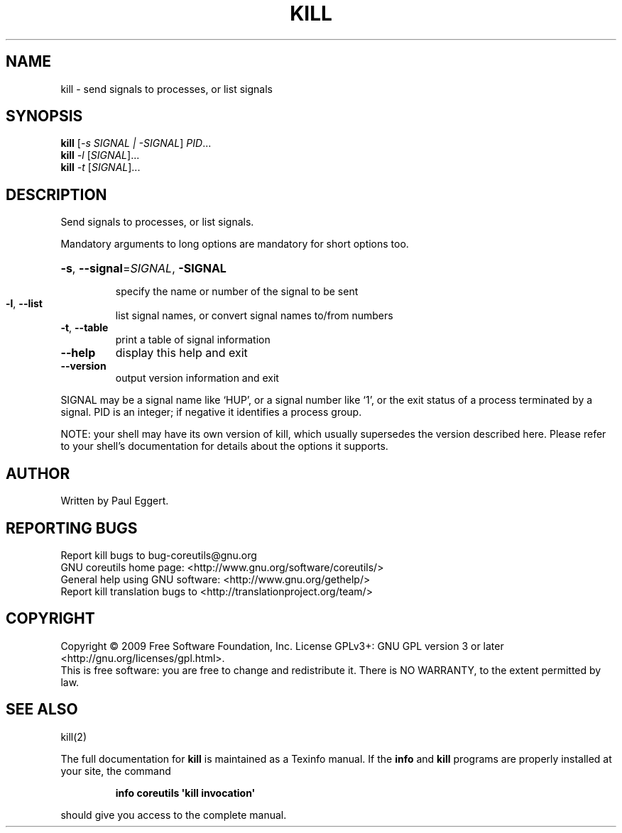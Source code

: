 .\" DO NOT MODIFY THIS FILE!  It was generated by help2man 1.35.
.TH KILL "1" "November 2009" "GNU coreutils 8.1" "User Commands"
.SH NAME
kill \- send signals to processes, or list signals
.SH SYNOPSIS
.B kill
[\fI-s SIGNAL | -SIGNAL\fR] \fIPID\fR...
.br
.B kill
\fI-l \fR[\fISIGNAL\fR]...
.br
.B kill
\fI-t \fR[\fISIGNAL\fR]...
.SH DESCRIPTION
.\" Add any additional description here
.PP
Send signals to processes, or list signals.
.PP
Mandatory arguments to long options are mandatory for short options too.
.HP
\fB\-s\fR, \fB\-\-signal\fR=\fISIGNAL\fR, \fB\-SIGNAL\fR
.IP
specify the name or number of the signal to be sent
.TP
\fB\-l\fR, \fB\-\-list\fR
list signal names, or convert signal names to/from numbers
.TP
\fB\-t\fR, \fB\-\-table\fR
print a table of signal information
.TP
\fB\-\-help\fR
display this help and exit
.TP
\fB\-\-version\fR
output version information and exit
.PP
SIGNAL may be a signal name like `HUP', or a signal number like `1',
or the exit status of a process terminated by a signal.
PID is an integer; if negative it identifies a process group.
.PP
NOTE: your shell may have its own version of kill, which usually supersedes
the version described here.  Please refer to your shell's documentation
for details about the options it supports.
.SH AUTHOR
Written by Paul Eggert.
.SH "REPORTING BUGS"
Report kill bugs to bug\-coreutils@gnu.org
.br
GNU coreutils home page: <http://www.gnu.org/software/coreutils/>
.br
General help using GNU software: <http://www.gnu.org/gethelp/>
.br
Report kill translation bugs to <http://translationproject.org/team/>
.SH COPYRIGHT
Copyright \(co 2009 Free Software Foundation, Inc.
License GPLv3+: GNU GPL version 3 or later <http://gnu.org/licenses/gpl.html>.
.br
This is free software: you are free to change and redistribute it.
There is NO WARRANTY, to the extent permitted by law.
.SH "SEE ALSO"
kill(2)
.PP
The full documentation for
.B kill
is maintained as a Texinfo manual.  If the
.B info
and
.B kill
programs are properly installed at your site, the command
.IP
.B info coreutils \(aqkill invocation\(aq
.PP
should give you access to the complete manual.
